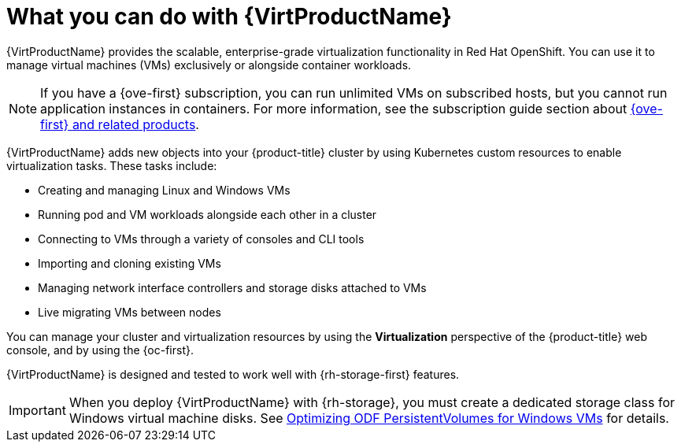 // Module included in the following assemblies:
//
// * virt/about-virt.adoc
// * virt/virt_release_notes/virt-2-4-release-notes.adoc

:_mod-docs-content-type: CONCEPT
[id="virt-what-you-can-do-with-virt_{context}"]
= What you can do with {VirtProductName}

ifndef::openshift-origin[]
{VirtProductName} provides the scalable, enterprise-grade virtualization functionality in Red{nbsp}Hat OpenShift.
endif::[]
ifdef::openshift-origin[]
{VirtProductName} provides the scalable, enterprise-grade virtualization functionality in {product-title}.
endif::[]
You can use it to manage virtual machines (VMs) exclusively or alongside container workloads.

ifndef::openshift-origin,openshift-rosa,openshift-dedicated,openshift-rosa-hcp[]
[NOTE]
====
If you have a {ove-first} subscription, you can run unlimited VMs on subscribed hosts, but you cannot run application instances in containers. For more information, see the subscription guide section about link:https://www.redhat.com/en/resources/self-managed-openshift-subscription-guide#section-8[{ove-first} and related products].
====
endif::[]

{VirtProductName} adds new objects into your {product-title} cluster by using Kubernetes custom resources to enable virtualization tasks. These tasks include:

* Creating and managing Linux and Windows VMs
* Running pod and VM workloads alongside each other in a cluster
* Connecting to VMs through a variety of consoles and CLI tools
* Importing and cloning existing VMs
* Managing network interface controllers and storage disks attached to VMs
* Live migrating VMs between nodes

You can manage your cluster and virtualization resources by using the *Virtualization* perspective of the {product-title} web console, and by using the {oc-first}.

ifndef::openshift-rosa,openshift-dedicated,openshift-rosa-hcp[]
{VirtProductName} is designed and tested to work well with {rh-storage-first} features.

[IMPORTANT]
====
When you deploy {VirtProductName} with {rh-storage}, you must create a dedicated storage class for Windows virtual machine disks. See link:https://access.redhat.com/articles/6978371[Optimizing ODF PersistentVolumes for Windows VMs] for details.
====
endif::openshift-rosa,openshift-dedicated,openshift-rosa-hcp[]

// A line about support for OVN and OpenShiftSDN network providers has been moved to the `about-virt` assembly due to xrefs.
// If you are re-using this module, you might also want to include that line in your assembly.